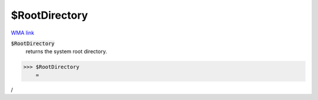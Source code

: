 $RootDirectory
==============

`WMA link <https://reference.wolfram.com/language/ref/$RootDirectory.html>`_


:code:`$RootDirectory`
    returns the system root directory.





>>> $RootDirectory
    =

:math:`\text{/}`


